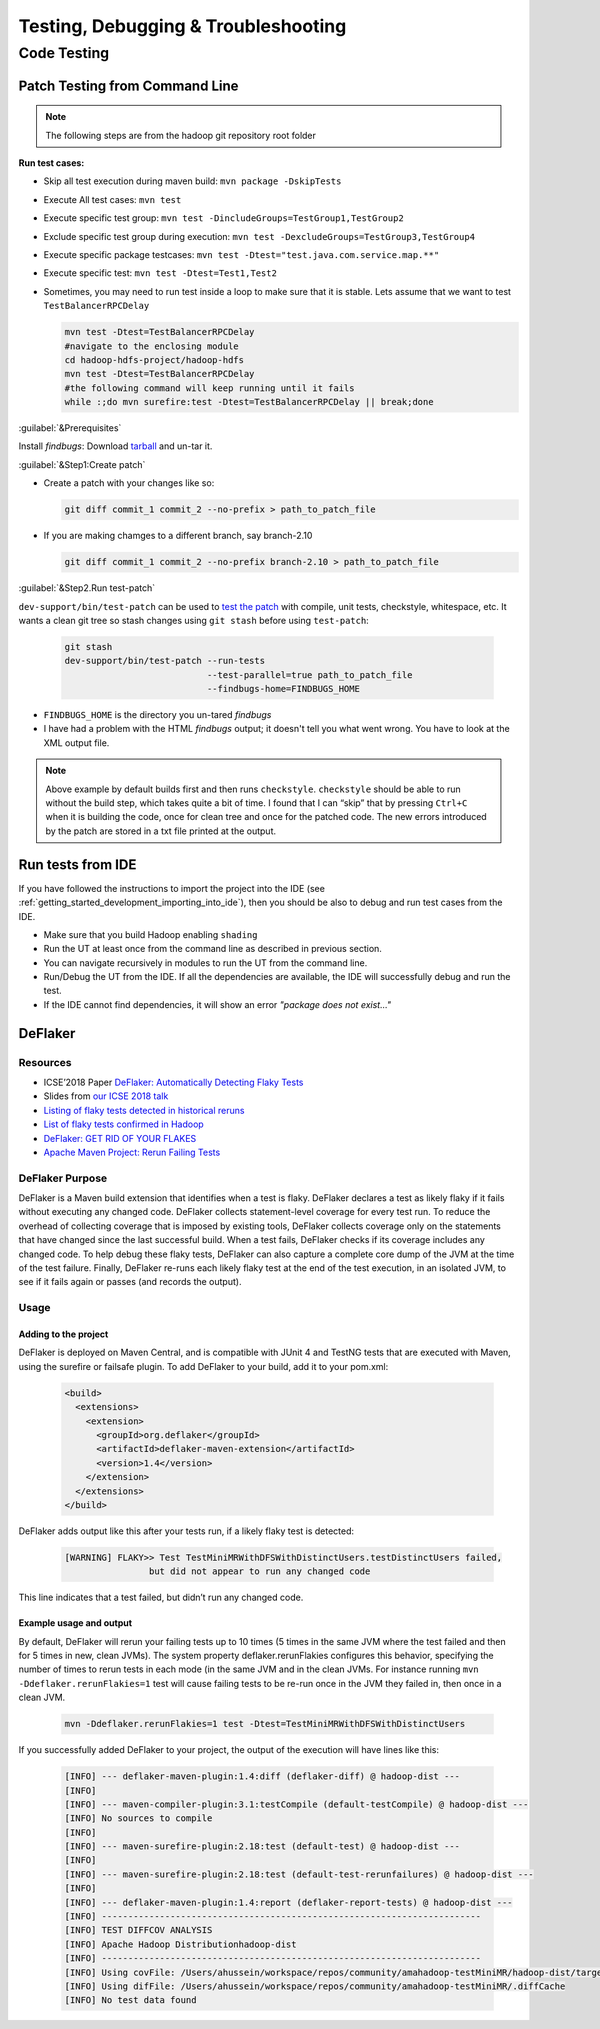 ************************************
Testing, Debugging & Troubleshooting
************************************

.. _knowledge_testing:

Code Testing
============

Patch Testing from Command Line
-------------------------------

.. note:: The following steps are from the hadoop git repository root folder

**Run test cases:**

-  Skip all test execution during maven build:
   ``mvn package -DskipTests``
-  Execute All test cases: ``mvn test``
-  Execute specific test group:
   ``mvn test -DincludeGroups=TestGroup1,TestGroup2``
-  Exclude specific test group during execution:
   ``mvn test -DexcludeGroups=TestGroup3,TestGroup4``
-  Execute specific package testcases:
   ``mvn test -Dtest="test.java.com.service.map.**"``
-  Execute specific test: ``mvn test -Dtest=Test1,Test2``
-  Sometimes, you may need to run test inside a loop to make sure that it is stable. Lets assume that we want to test ``TestBalancerRPCDelay``

   .. code-block:: bash

     mvn test -Dtest=TestBalancerRPCDelay
     #navigate to the enclosing module
     cd hadoop-hdfs-project/hadoop-hdfs
     mvn test -Dtest=TestBalancerRPCDelay
     #the following command will keep running until it fails
     while :;do mvn surefire:test -Dtest=TestBalancerRPCDelay || break;done

:guilabel:`&Prerequisites`

Install `findbugs`: Download `tarball <http://findbugs.sourceforge.net/downloads.html>`_ and un-tar it.

:guilabel:`&Step1:Create patch`

* Create a patch with your changes like so:

  .. code-block:: bash

     git diff commit_1 commit_2 --no-prefix > path_to_patch_file

* If you are making chamges to a different branch, say branch-2.10

  .. code-block:: bash

     git diff commit_1 commit_2 --no-prefix branch-2.10 > path_to_patch_file
 
:guilabel:`&Step2.Run test-patch`

``dev-support/bin/test-patch`` can be used to `test the patch <https://cwiki.apache.org/confluence/display/HADOOP/How+To+Contribute#HowToContribute-Testingyourpatch>`_
with compile, unit tests, checkstyle, whitespace, etc. It wants a clean
git tree so stash changes using ``git stash`` before using ``test-patch``:

  .. code-block:: bash

     git stash
     dev-support/bin/test-patch --run-tests
                                --test-parallel=true path_to_patch_file
                                --findbugs-home=FINDBUGS_HOME

* ``FINDBUGS_HOME`` is the directory you un-tared `findbugs`
* I have had a problem with the HTML `findbugs` output; it doesn't tell you what went wrong. You have to look at the XML output file.

.. note::
  Above example by default builds first and then runs ``checkstyle``.
  ``checkstyle`` should be able to run without the build step, which takes
  quite a bit of time. I found that I can “skip” that by pressing
  ``Ctrl+C`` when it is building the code, once for clean tree and once
  for the patched code. The new errors introduced by the patch are stored
  in a txt file printed at the output.


.. _knowledge_testing_code_run_in_ide:

Run tests from IDE
------------------

If you have followed the instructions to import the project into the IDE (see :ref:`getting_started_development_importing_into_ide`), then you should be also to debug and run test cases from the IDE.

* Make sure that you build Hadoop enabling ``shading``
* Run the UT at least once from the command line as described in previous section.
* You can navigate recursively in modules to run the UT from the command line.
* Run/Debug the UT from the IDE. If all the dependencies are available, the IDE will successfully debug and run the test.
* If the IDE cannot find dependencies, it will show an error `"package does not exist..."`

DeFlaker
--------

Resources
^^^^^^^^^

-  ICSE’2018 Paper `DeFlaker: Automatically Detecting Flaky Tests <https://www.jonbell.net/icse18-deflaker.pdf>`_
-  Slides from `our ICSE 2018 talk <https://speakerdeck.com/michaelhilton/icse18-deflaker>`_
-  `Listing of flaky tests detected in historical reruns <https://docs.google.com/spreadsheets/d/1uuCaUck7gdNi-f9UfAROQI8iO1ThSC3XrnQQzd67Rhc/edit?usp=sharing>`_
-  `List of flaky tests confirmed in Hadoop <https://docs.google.com/spreadsheets/d/1cNqfSbG21x8grb2LrUfMSQp5Al1IbIRaFdHcLbDQ1ZY/edit?usp=sharing>`_
-  `DeFlaker: GET RID OF YOUR FLAKES <https://www.deflaker.org/>`_
-  `Apache Maven Project: Rerun Failing Tests <http://maven.apache.org/surefire/maven-surefire-plugin/examples/rerun-failing-tests.html>`_

DeFlaker Purpose
^^^^^^^^^^^^^^^^

DeFlaker is a Maven build extension that identifies when a test is
flaky. DeFlaker declares a test as likely flaky if it fails without
executing any changed code. DeFlaker collects statement-level coverage
for every test run. To reduce the overhead of collecting coverage that
is imposed by existing tools, DeFlaker collects coverage only on the
statements that have changed since the last successful build. When a
test fails, DeFlaker checks if its coverage includes any changed code.
To help debug these flaky tests, DeFlaker can also capture a complete
core dump of the JVM at the time of the test failure. Finally, DeFlaker
re-runs each likely flaky test at the end of the test execution, in an
isolated JVM, to see if it fails again or passes (and records the
output).

Usage
^^^^^^

Adding to the project
""""""""""""""""""""""

DeFlaker is deployed on Maven Central, and is compatible with JUnit 4
and TestNG tests that are executed with Maven, using the surefire or
failsafe plugin. To add DeFlaker to your build, add it to your pom.xml:

  .. code-block:: XML

     <build>
       <extensions>
         <extension>
           <groupId>org.deflaker</groupId>
           <artifactId>deflaker-maven-extension</artifactId>
           <version>1.4</version>
         </extension>
       </extensions>
     </build>


DeFlaker adds output like this after your tests run, if a likely flaky
test is detected:

  .. code-block:: bash

     [WARNING] FLAKY>> Test TestMiniMRWithDFSWithDistinctUsers.testDistinctUsers failed,
                     but did not appear to run any changed code


This line indicates that a test failed, but didn’t run any changed code.

Example usage and output
""""""""""""""""""""""""

By default, DeFlaker will rerun your failing tests up to 10 times (5
times in the same JVM where the test failed and then for 5 times in new,
clean JVMs). The system property deflaker.rerunFlakies configures this
behavior, specifying the number of times to rerun tests in each mode (in
the same JVM and in the clean JVMs. For instance running
``mvn -Ddeflaker.rerunFlakies=1`` test will cause failing tests to be
re-run once in the JVM they failed in, then once in a clean JVM.

  .. code-block:: bash

     mvn -Ddeflaker.rerunFlakies=1 test -Dtest=TestMiniMRWithDFSWithDistinctUsers


If you successfully added DeFlaker to your project, the output of the
execution will have lines like this:

  .. code-block:: bash

     [INFO] --- deflaker-maven-plugin:1.4:diff (deflaker-diff) @ hadoop-dist ---
     [INFO]
     [INFO] --- maven-compiler-plugin:3.1:testCompile (default-testCompile) @ hadoop-dist ---
     [INFO] No sources to compile
     [INFO]
     [INFO] --- maven-surefire-plugin:2.18:test (default-test) @ hadoop-dist ---
     [INFO]
     [INFO] --- maven-surefire-plugin:2.18:test (default-test-rerunfailures) @ hadoop-dist ---
     [INFO]
     [INFO] --- deflaker-maven-plugin:1.4:report (deflaker-report-tests) @ hadoop-dist ---
     [INFO] ------------------------------------------------------------------------
     [INFO] TEST DIFFCOV ANALYSIS
     [INFO] Apache Hadoop Distributionhadoop-dist
     [INFO] ------------------------------------------------------------------------
     [INFO] Using covFile: /Users/ahussein/workspace/repos/community/amahadoop-testMiniMR/hadoop-dist/target/diffcov.log
     [INFO] Using difFile: /Users/ahussein/workspace/repos/community/amahadoop-testMiniMR/.diffCache
     [INFO] No test data found

.. _hadoop_team_core_logging_monitoring_and_alerting: